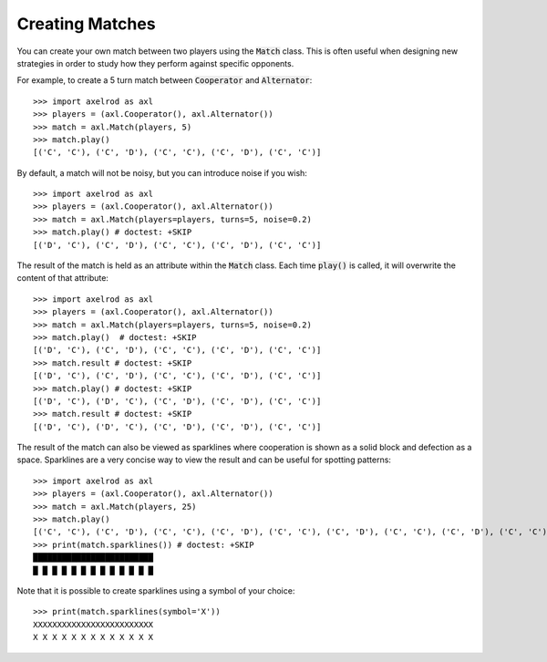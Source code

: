 Creating Matches
================

You can create your own match between two players using the :code:`Match` class.
This is often useful when designing new strategies in order to study how they
perform against specific opponents.

For example, to create a 5 turn match between :code:`Cooperator` and
:code:`Alternator`::

    >>> import axelrod as axl
    >>> players = (axl.Cooperator(), axl.Alternator())
    >>> match = axl.Match(players, 5)
    >>> match.play()
    [('C', 'C'), ('C', 'D'), ('C', 'C'), ('C', 'D'), ('C', 'C')]

By default, a match will not be noisy, but you can introduce noise if you wish::

    >>> import axelrod as axl
    >>> players = (axl.Cooperator(), axl.Alternator())
    >>> match = axl.Match(players=players, turns=5, noise=0.2)
    >>> match.play() # doctest: +SKIP
    [('D', 'C'), ('C', 'D'), ('C', 'C'), ('C', 'D'), ('C', 'C')]

The result of the match is held as an attribute within the :code:`Match` class.
Each time :code:`play()` is called, it will overwrite the content of that
attribute::

    >>> import axelrod as axl
    >>> players = (axl.Cooperator(), axl.Alternator())
    >>> match = axl.Match(players=players, turns=5, noise=0.2)
    >>> match.play()  # doctest: +SKIP
    [('D', 'C'), ('C', 'D'), ('C', 'C'), ('C', 'D'), ('C', 'C')]
    >>> match.result # doctest: +SKIP
    [('D', 'C'), ('C', 'D'), ('C', 'C'), ('C', 'D'), ('C', 'C')]
    >>> match.play() # doctest: +SKIP
    [('D', 'C'), ('D', 'C'), ('C', 'D'), ('C', 'D'), ('C', 'C')]
    >>> match.result # doctest: +SKIP
    [('D', 'C'), ('D', 'C'), ('C', 'D'), ('C', 'D'), ('C', 'C')]


The result of the match can also be viewed as sparklines where cooperation is
shown as a solid block and defection as a space. Sparklines are a very concise
way to view the result and can be useful for spotting patterns::


    >>> import axelrod as axl
    >>> players = (axl.Cooperator(), axl.Alternator())
    >>> match = axl.Match(players, 25)
    >>> match.play()
    [('C', 'C'), ('C', 'D'), ('C', 'C'), ('C', 'D'), ('C', 'C'), ('C', 'D'), ('C', 'C'), ('C', 'D'), ('C', 'C'), ('C', 'D'), ('C', 'C'), ('C', 'D'), ('C', 'C'), ('C', 'D'), ('C', 'C'), ('C', 'D'), ('C', 'C'), ('C', 'D'), ('C', 'C'), ('C', 'D'), ('C', 'C'), ('C', 'D'), ('C', 'C'), ('C', 'D'), ('C', 'C')]
    >>> print(match.sparklines()) # doctest: +SKIP
    █████████████████████████
    █ █ █ █ █ █ █ █ █ █ █ █ █

Note that it is possible to create sparklines using a symbol of your choice::

    >>> print(match.sparklines(symbol='X'))
    XXXXXXXXXXXXXXXXXXXXXXXXX
    X X X X X X X X X X X X X
